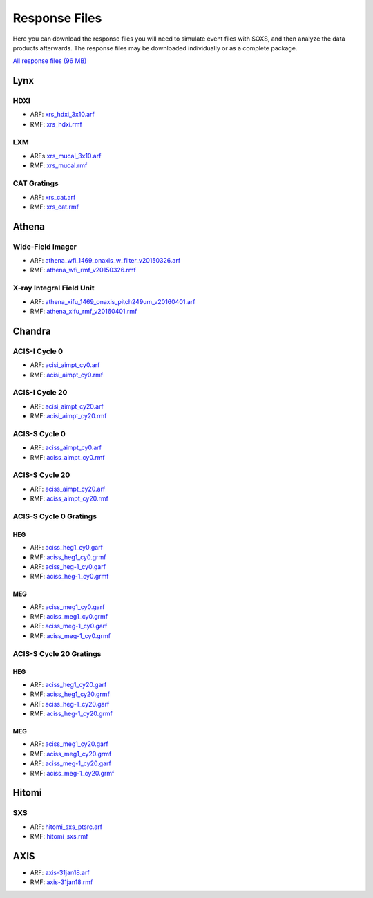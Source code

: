 .. _responses:

Response Files
==============

Here you can download the response files you will need to simulate event files
with SOXS, and then analyze the data products afterwards. The response files may
be downloaded individually or as a complete package. 

`All response files (96 MB) <../soxs_responses.tar.gz>`_

Lynx
----

HDXI
++++

* ARF: `xrs_hdxi_3x10.arf <../soxs_responses/xrs_hdxi_3x10.arf>`_
* RMF: `xrs_hdxi.rmf <../soxs_responses/xrs_hdxi.rmf>`_

LXM
+++

* ARFs `xrs_mucal_3x10.arf <../soxs_responses/xrs_mucal_3x10.arf>`_
* RMF: `xrs_mucal.rmf <../soxs_responses/xrs_mucal.rmf>`_

CAT Gratings
++++++++++++

* ARF: `xrs_cat.arf <../soxs_responses/xrs_cat.arf>`_
* RMF: `xrs_cat.rmf <../soxs_responses/xrs_cat.rmf>`_

Athena
------

Wide-Field Imager
+++++++++++++++++

* ARF: `athena_wfi_1469_onaxis_w_filter_v20150326.arf <../soxs_responses/athena_wfi_1469_onaxis_w_filter_v20150326.arf>`_
* RMF: `athena_wfi_rmf_v20150326.rmf <../soxs_responses/athena_wfi_rmf_v20150326.rmf>`_

X-ray Integral Field Unit
+++++++++++++++++++++++++

* ARF: `athena_xifu_1469_onaxis_pitch249um_v20160401.arf <../soxs_responses/athena_xifu_1469_onaxis_pitch249um_v20160401.arf>`_
* RMF: `athena_xifu_rmf_v20160401.rmf <../soxs_responses/athena_xifu_rmf_v20160401.rmf>`_

Chandra
-------

ACIS-I Cycle 0
++++++++++++++

* ARF: `acisi_aimpt_cy0.arf <../soxs_responses/acisi_aimpt_cy0.arf>`_
* RMF: `acisi_aimpt_cy0.rmf <../soxs_responses/acisi_aimpt_cy0.rmf>`_

ACIS-I Cycle 20
+++++++++++++++

* ARF: `acisi_aimpt_cy20.arf <../soxs_responses/acisi_aimpt_cy20.arf>`_
* RMF: `acisi_aimpt_cy20.rmf <../soxs_responses/acisi_aimpt_cy20.rmf>`_

ACIS-S Cycle 0
++++++++++++++

* ARF: `aciss_aimpt_cy0.arf <../soxs_responses/aciss_aimpt_cy0.arf>`_
* RMF: `aciss_aimpt_cy0.rmf <../soxs_responses/aciss_aimpt_cy0.rmf>`_

ACIS-S Cycle 20
+++++++++++++++

* ARF: `aciss_aimpt_cy20.arf <../soxs_responses/aciss_aimpt_cy20.arf>`_
* RMF: `aciss_aimpt_cy20.rmf <../soxs_responses/aciss_aimpt_cy20.rmf>`_

ACIS-S Cycle 0 Gratings
+++++++++++++++++++++++

HEG
~~~

* ARF: `aciss_heg1_cy0.garf <../soxs_responses/aciss_heg1_cy0.garf>`_
* RMF: `aciss_heg1_cy0.grmf <../soxs_responses/aciss_heg1_cy0.grmf>`_

* ARF: `aciss_heg-1_cy0.garf <../soxs_responses/aciss_heg-1_cy0.garf>`_
* RMF: `aciss_heg-1_cy0.grmf <../soxs_responses/aciss_heg-1_cy0.grmf>`_

MEG
~~~

* ARF: `aciss_meg1_cy0.garf <../soxs_responses/aciss_meg1_cy0.garf>`_
* RMF: `aciss_meg1_cy0.grmf <../soxs_responses/aciss_meg1_cy0.grmf>`_

* ARF: `aciss_meg-1_cy0.garf <../soxs_responses/aciss_meg-1_cy0.garf>`_
* RMF: `aciss_meg-1_cy0.grmf <../soxs_responses/aciss_meg-1_cy0.grmf>`_

ACIS-S Cycle 20 Gratings
++++++++++++++++++++++++

HEG
~~~

* ARF: `aciss_heg1_cy20.garf <../soxs_responses/aciss_heg1_cy20.garf>`_
* RMF: `aciss_heg1_cy20.grmf <../soxs_responses/aciss_heg1_cy20.grmf>`_

* ARF: `aciss_heg-1_cy20.garf <../soxs_responses/aciss_heg-1_cy20.garf>`_
* RMF: `aciss_heg-1_cy20.grmf <../soxs_responses/aciss_heg-1_cy20.grmf>`_

MEG
~~~

* ARF: `aciss_meg1_cy20.garf <../soxs_responses/aciss_meg1_cy20.garf>`_
* RMF: `aciss_meg1_cy20.grmf <../soxs_responses/aciss_meg1_cy20.grmf>`_

* ARF: `aciss_meg-1_cy20.garf <../soxs_responses/aciss_meg-1_cy20.garf>`_
* RMF: `aciss_meg-1_cy20.grmf <../soxs_responses/aciss_meg-1_cy20.grmf>`_

Hitomi
------

SXS
+++

* ARF: `hitomi_sxs_ptsrc.arf <../soxs_responses/hitomi_sxs_ptsrc.arf>`_
* RMF: `hitomi_sxs.rmf <../soxs_responses/hitomi_sxs.rmf>`_

AXIS
----

* ARF: `axis-31jan18.arf <../soxs_responses/axis-31jan18.arf>`_
* RMF: `axis-31jan18.rmf <../soxs_responses/axis-31jan18.rmf>`_

